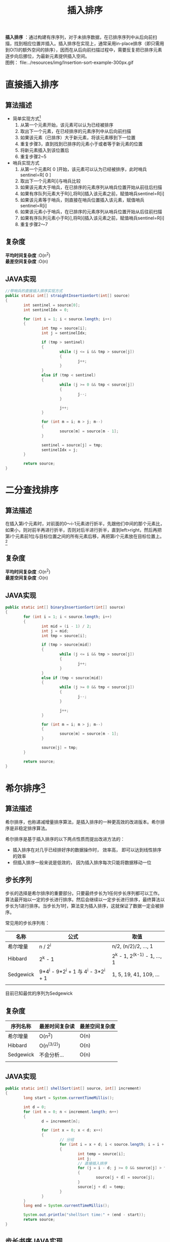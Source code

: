 #+TITLE: 插入排序
#+STYLE: <link rel="stylesheet" type="text/css" href="../resources/style/style.css" />
#+LINK_HOME: ../index.html

*插入排序* ：通过构建有序序列，对于未排序数据，在已排序序列中从后向前扫描，找到相应位置并插入。插入排序在实现上，通常采用in-place排序（即只需用到O(1)的额外空间的排序），因而在从后向前扫描过程中，需要反复把已排序元素逐步向后挪位，为最新元素提供插入空间。\\
图例： file:../resources/img/Insertion-sort-example-300px.gif

* 直接插入排序
** 算法描述
 + 简单实现方式[fn:1]
   1. 从第一个元素开始，该元素可以认为已经被排序
   2. 取出下一个元素，在已经排序的元素序列中从后向前扫描
   3. 如果该元素（已排序）大于新元素，将该元素移到下一位置
   4. 重复步骤3，直到找到已排序的元素小于或者等于新元素的位置
   5. 将新元素插入到该位置后
   6. 重复步骤2~5

 + 哨兵实现方式
   1. 从第一个元素R[ 0 ]开始，该元素可以认为已经被排序，此时哨兵sentinel=R[ 0 ]
   2. 取出下一个元素R[i]与哨兵比较
   3. 如果该元素大于哨兵，在已排序的元素序列从哨兵位置开始从前往后扫描
   4. 如果有序队列元素大于R[i],将R[i]插入该元素之前，赋值哨兵sentinel=R[i]
   5. 如果该元素等于哨兵，则直接在哨兵位置插入该元素，赋值哨兵sentinel=R[i]
   6. 如果该元素小于哨兵，在已排序的元素序列从哨兵位置开始从后往前扫描
   7. 如果有序队列元素小于R[i],将R[i]插入该元素之前，赋值哨兵sentinel=R[i]
   8. 重复步骤2～7

** 复杂度
*平均时间复杂度* :O(n^2) \\
*最差空间复杂度* :O(n)
** JAVA实现
#+BEGIN_SRC java
        //带哨兵的直接插入排序实现方式
        public static int[] straightInsertionSort(int[] source)
        {
                int sentinel = source[0];
                int sentinelIdx = 0;

                for (int i = 1; i < source.length; i++)
                {
                        int tmp = source[i];
                        int j = sentinelIdx;

                        if (tmp > sentinel)
                        {
                                while (j <= i && tmp > source[j])
                                {
                                        j++;
                                }
                        }
                        else if (tmp < sentinel)
                        {
                                while (j >= 0 && tmp < source[j])
                                {
                                        j--;
                                }

                                j++;
                        }

                        for (int m = i; m > j; m--)
                        {
                                source[m] = source[m - 1];
                        }

                        sentinel = source[j] = tmp;
                        sentinelIdx = j;
                }

                return source;
        }
#+END_SRC
* 二分查找排序
** 算法描述
在插入第i个元素时，对前面的0～i-1元素进行折半，先跟他们中间的那个元素比，如果小，则对前半再进行折半，否则对后半进行折半，直到left>right，然后再把第i个元素前1位与目标位置之间的所有元素后移，再把第i个元素放在目标位置上。[fn:2]
** 复杂度
*平均时间复杂度* :O(n^2) \\
*最差空间复杂度* :O(n)
** JAVA实现
#+BEGIN_SRC java
        public static int[] binaryInsertionSort(int[] source)
        {
                for (int i = 1; i < source.length; i++)
                {
                        int mid = (i - 1) / 2;
                        int j = mid;
                        int tmp = source[i];

                        if (tmp > source[mid])
                        {
                                while (j <= i && tmp > source[j])
                                {
                                        j++;
                                }
                        }
                        else if (tmp < source[mid])
                        {
                                while (j >= 0 && tmp < source[j])
                                {
                                        j--;
                                }

                                j++;
                        }

                        for (int m = i; m > j; m--)
                        {
                                source[m] = source[m - 1];
                        }

                        source[j] = tmp;
                }

                return source;
        }

#+END_SRC
* 希尔排序[fn:3]
** 算法描述
希尔排序，也称递减增量排序算法，是插入排序的一种更高效的改进版本。希尔排序是非稳定排序算法。

希尔排序是基于插入排序的以下两点性质而提出改进方法的：

 + 插入排序在对几乎已经排好序的数据操作时， 效率高， 即可以达到线性排序的效率
 + 但插入排序一般来说是低效的， 因为插入排序每次只能将数据移动一位
** 步长序列
步长的选择是希尔排序的重要部分。只要最终步长为1任何步长序列都可以工作。算法最开始以一定的步长进行排序。然后会继续以一定步长进行排序，最终算法以步长为1进行排序。当步长为1时，算法变为插入排序，这就保证了数据一定会被排序。

常见用的步长序列有：
| 名称      | 公式                                 | 取值                         |
|-----------+--------------------------------------+------------------------------|
| 希尔增量  | n / 2^i                              | n/2, (n/2)/2, ..., 1         |
|-----------+--------------------------------------+------------------------------|
| Hibbard   | 2^k - 1                              | 2^k - 1, 2^(k-1) - 1, ..., 1 |
|-----------+--------------------------------------+------------------------------|
| Sedgewick | 9*4^i - 9*2^i + 1 与 4^i - 3*2^i + 1 | 1, 5, 19, 41, 109, ...       |
|-----------+--------------------------------------+------------------------------|
|           |                                      |                              |
目前已知最优的序列为Sedgewick
** 复杂度
| 序列名称  | 最差时间复杂读 | 最差空间复杂度 |
|-----------+----------------+----------------|
| 希尔增量  | O(n^2)         | O(n)           |
|-----------+----------------+----------------|
| Hibbard   | O(n^(3/2))     | O(n)           |
|-----------+----------------+----------------|
| Sedgewick | 不会分析...    | O(n)           |
|-----------+----------------+----------------|
|           |                |                |
** JAVA实现
#+BEGIN_SRC java
        public static int[] shellSort(int[] source, int[] increment)
        {
                long start = System.currentTimeMillis();

                int d = 0;
                for (int n = 0; n < increment.length; n++)
                {
                        d = increment[n];

                        for (int x = 0; x < d; x++)
                        {
                                // 分组
                                for (int i = x + d; i < source.length; i = i + d)
                                {
                                        int temp = source[i];
                                        int j;
                                        // 直接插入排序
                                        for (j = i - d; j >= 0 && source[j] > temp; j -= d)
                                        {
                                                source[j + d] = source[j];
                                        }
                                        source[j + d] = temp;
                                }
                        }
                }
                long end = System.currentTimeMillis();

                System.out.println("shellSort time:" + (end - start));
                return source;
        }
#+END_SRC
** 步长书序JAVA实现
#+BEGIN_SRC java
        // 希尔增量
        public static int[] getShellIncrement(int length)
        {
                List<Integer> shellIncrement = new ArrayList<Integer>();
                int tmp = length / 2;

                while (tmp > 0)
                {
                        shellIncrement.add(tmp);
                        tmp /= 2;
                }

                return listToArr(shellIncrement);
        }

        // Hibbard
        public static int[] getHibbardIncrement(int length)
        {
                List<Integer> hibbarIncrement = new ArrayList<Integer>();

                for (int i = 1, increment; (increment = (int) Math.pow(2, i++) - 1) < length;)
                {
                        hibbarIncrement.add(increment);
                }

                return reverseArr(listToArr(hibbarIncrement));
        }

         // Sedgewick
        public static int[] getSedgewickIncrement(int length)
        {
                List<Integer> sedgewickIncrement = new ArrayList<Integer>();

                for (int i = 0, increment; (increment = 9 * (int) Math.pow(4, i) - 9 * (int) Math.pow(2, i) + 1) < length; i++)
                {
                        sedgewickIncrement.add(increment);
                }

                for (int i = 2, increment; (increment = (int) Math.pow(4, i) - 3 * (int) Math.pow(2, i) + 1) < length; i++)
                {
                        sedgewickIncrement.add(increment);
                }

                return straightInsertionSort(listToArr(sedgewickIncrement));
        }
#+END_SRC
* 性能分析
本人PC上做的性能测试，仅简单对比一下几种插入排序算法的性能表现，可能不是非常严谨与客观，结果仅作参考吧。
 + 测试代码
#+BEGIN_SRC java
        public void sortPerformanceTest(int n)
        {
                int count = n;
                int[] values = new int[count];

                Random random = new Random();

                for (int i = 0; i < count; i++)
                {
                        values[i] = random.nextInt();
                }


                InsertionSort.straightInsertionSort(values);
                InsertionSort.binaryInsertionSort(values);
                InsertionSort.shellSort(values, InsertionSort.getShellIncrement(values.length));
                InsertionSort.shellSort(values, InsertionSort.getHibbardIncrement(values.length));
                InsertionSort.shellSort(values, InsertionSort.getSedgewickIncrement(values.length));
        }
#+END_SRC
 + 测试结果
| 算法名称              | 数组长度 | 时间. ms |
|-----------------------+----------+----------|
| 直接插入排序          |    10000 |       83 |
|-----------------------+----------+----------|
| 二分查找排序          |    10000 |       87 |
|-----------------------+----------+----------|
| 希尔排序（希尔增量）  |    10000 |       13 |
|-----------------------+----------+----------|
| 希尔排序（Hibbard）   |    10000 |        4 |
|-----------------------+----------+----------|
| 希尔排序（Sedgewick） |    10000 |        7 |
|-----------------------+----------+----------|
| 直接插入排序          |    50000 |     1601 |
|-----------------------+----------+----------|
| 二分查找排序          |    50000 |     1445 |
|-----------------------+----------+----------|
| 希尔排序（希尔增量）  |    50000 |       31 |
|-----------------------+----------+----------|
| 希尔排序（Hibbard）   |    50000 |       21 |
|-----------------------+----------+----------|
| 希尔排序（Sedgewick） |    50000 |       20 |
|-----------------------+----------+----------|
| 直接插入排序          |   100000 |     6644 |
|-----------------------+----------+----------|
| 二分查找排序          |   100000 |     5813 |
|-----------------------+----------+----------|
| 希尔排序（希尔增量）  |   100000 |       66 |
|-----------------------+----------+----------|
| 希尔排序（Hibbard）   |   100000 |       49 |
|-----------------------+----------+----------|
| 希尔排序（Sedgewick） |   100000 |       44 |
|-----------------------+----------+----------|
|                       |          |          |

 + 总结
通过上面的对比，可发现在几种插入排序算法中，希尔排序的性能及稳定性都是最优的。且希尔排序性能不会由于排序元素的增强而导致性能急速下降。而希尔排序中又以Sedgewick序列表现最优。\\
直接插入排序与二分查找排序表现都不是很理想，随着排序元素的增长，算法性能也在快速下降。
-----

* Footnotes

[fn:1] http://zh.wikipedia.org/wiki/%E6%8F%92%E5%85%A5%E6%8E%92%E5%BA%8F

[fn:2] http://baike.baidu.com/view/1950627.htm

[fn:3] http://zh.wikipedia.org/wiki/%E5%B8%8C%E5%B0%94%E6%8E%92%E5%BA%8F
